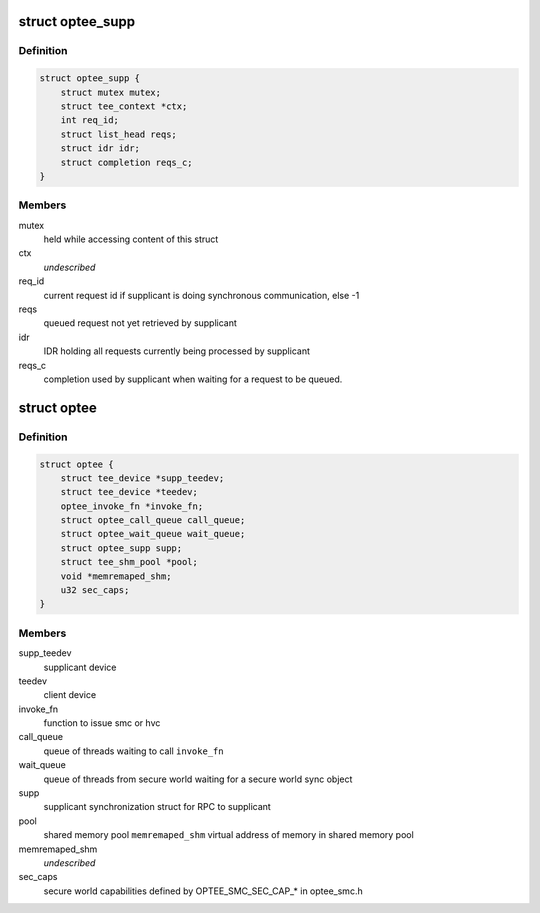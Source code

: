 .. -*- coding: utf-8; mode: rst -*-
.. src-file: drivers/tee/optee/optee_private.h

.. _`optee_supp`:

struct optee_supp
=================

.. c:type:: struct optee_supp

    supplicant synchronization struct \ ``ctx``\                  the context of current connected supplicant. if !NULL the supplicant device is available for use, else busy

.. _`optee_supp.definition`:

Definition
----------

.. code-block:: c

    struct optee_supp {
        struct mutex mutex;
        struct tee_context *ctx;
        int req_id;
        struct list_head reqs;
        struct idr idr;
        struct completion reqs_c;
    }

.. _`optee_supp.members`:

Members
-------

mutex
    held while accessing content of this struct

ctx
    *undescribed*

req_id
    current request id if supplicant is doing synchronous
    communication, else -1

reqs
    queued request not yet retrieved by supplicant

idr
    IDR holding all requests currently being processed
    by supplicant

reqs_c
    completion used by supplicant when waiting for a
    request to be queued.

.. _`optee`:

struct optee
============

.. c:type:: struct optee

    main service struct

.. _`optee.definition`:

Definition
----------

.. code-block:: c

    struct optee {
        struct tee_device *supp_teedev;
        struct tee_device *teedev;
        optee_invoke_fn *invoke_fn;
        struct optee_call_queue call_queue;
        struct optee_wait_queue wait_queue;
        struct optee_supp supp;
        struct tee_shm_pool *pool;
        void *memremaped_shm;
        u32 sec_caps;
    }

.. _`optee.members`:

Members
-------

supp_teedev
    supplicant device

teedev
    client device

invoke_fn
    function to issue smc or hvc

call_queue
    queue of threads waiting to call \ ``invoke_fn``\ 

wait_queue
    queue of threads from secure world waiting for a
    secure world sync object

supp
    supplicant synchronization struct for RPC to supplicant

pool
    shared memory pool
    \ ``memremaped_shm``\       virtual address of memory in shared memory pool

memremaped_shm
    *undescribed*

sec_caps
    secure world capabilities defined by
    OPTEE_SMC_SEC_CAP\_\* in optee_smc.h

.. This file was automatic generated / don't edit.

